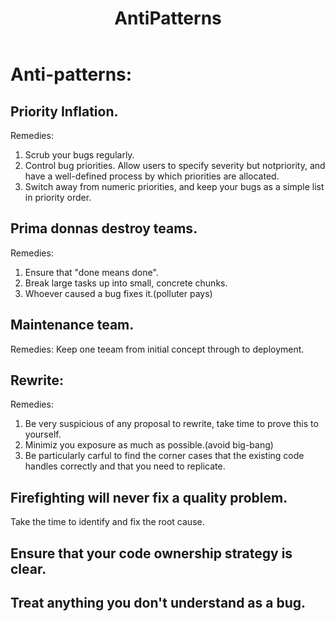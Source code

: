 # -*- mode: org -*-
# Last modified: <2012-02-15 08:34:21 Wednesday by richard>
#+STARTUP: showall
#+TITLE:   AntiPatterns

* Anti-patterns:
** Priority Inflation.
   Remedies:
   1. Scrub your bugs regularly.
   2. Control bug priorities.
      Allow users to specify severity but notpriority, and have a
      well-defined process by which priorities are allocated.
   3. Switch away from numeric priorities, and keep your bugs as a
      simple list in priority order.

** Prima donnas destroy teams.
   Remedies:
   1. Ensure that "done means done".
   2. Break large tasks up into small, concrete chunks.
   3. Whoever caused a bug fixes it.(polluter pays)

** Maintenance team.
   Remedies:
   Keep one teeam from initial concept through to deployment.

** Rewrite:
   Remedies:
   1. Be very suspicious of any proposal to rewrite, take time to
      prove this to yourself.
   2. Minimiz you exposure as much as possible.(avoid big-bang)
   3. Be particularly carful to find the corner cases that the
      existing code handles correctly and that you need to replicate.
      
** Firefighting will never fix a quality problem. 
   Take the time to identify and fix the root cause.

** Ensure that your code ownership strategy is clear.

** Treat anything you don't understand as a bug.

